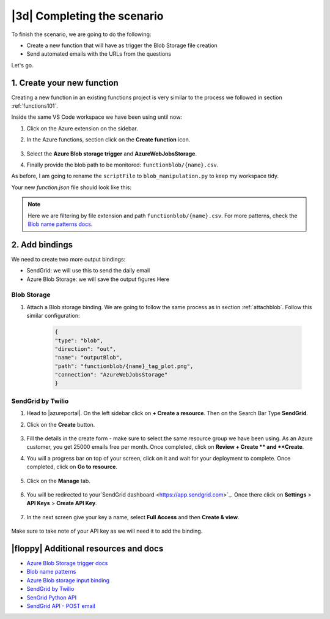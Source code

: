 |3d| Completing the scenario
==============================

To finish the scenario, we are going to do the following:

- Create a new function that will have as trigger the Blob Storage file creation
- Send automated emails with the URLs from the questions

Let's go.

1. Create your new function
------------------------------

Creating a new function in an existing functions project is very similar to the process we followed in section :ref:`functions101`.

Inside the same VS Code workspace we have been using until now:

#. Click on the Azure extension on the sidebar.
#. In the Azure functions, section click on the **Create function** icon.

    .. image:: _static/images/snaps/new_function.png
            :align: center
            :alt: Create function

#. Select the **Azure Blob storage trigger** and **AzureWebJobsStorage**.
#. Finally provide the blob path to be monitored: ``functionblob/{name}.csv``.

As before, I am going to rename the ``scriptFile`` to ``blob_manipulation.py`` to keep my workspace tidy.

Your new `function.json` file should look like this:

    .. literalinclude:: ../solutions/03-full-pipeline/blob-manipulation/function.json
        :language: json
        :caption: blob-manipulation/function.json

.. note:: Here we are filtering by file extension and path ``functionblob/{name}.csv``. For more patterns, check the `Blob name patterns docs <https://docs.microsoft.com/en-us/azure/azure-functions/functions-bindings-storage-blob-trigger?tabs=python#blob-name-patterns>`_.

2. Add bindings
------------------------------
We need to create two more output bindings:

- SendGrid: we will use this to send the daily email
- Azure Blob Storage: we will save the output figures Here

Blob Storage
******************************

#. Attach a Blob storage binding. We are going to follow the same process as in section :ref:`attachblob`. Follow this similar configuration:

    .. code-block:: json

        {
        "type": "blob",
        "direction": "out",
        "name": "outputBlob",
        "path": "functionblob/{name}_tag_plot.png",
        "connection": "AzureWebJobsStorage"
        }

SendGrid by Twilio
******************************

#. Head to |azureportal|. On the left sidebar click on **+ Create a resource**. Then on the Search Bar Type **SendGrid**.
#. Click on the **Create** button.

    .. image:: _static/images/snaps/sendgrid.png
        :align: center
        :alt: Create sendgrid

#. Fill the details in the create form - make sure to select the same resource group we have been using. As an Azure customer, you get 25000 emails free per month. Once completed, click on **Review + Create ** and **Create**.

#. You will a progress bar on top of your screen, click on it and wait for your deployment to complete. Once completed, click on **Go to resource**.


    .. image:: _static/images/snaps/sendgrid2.png
            :align: center
            :alt: Create sendgrid

#. Click on the **Manage** tab.

    .. image:: _static/images/snaps/sendgrid3.png
        :align: center
        :alt: Sengrid manage

#. You will be redirected to your`SendGrid dashboard <https://app.sendgrid.com>`_. Once there click on **Settings**  > **API Keys** > **Create API Key**.

    .. image:: _static/images/snaps/sendgrid4.png
        :align: center
        :alt: Create API key

#. In the next screen give your key a name, select **Full Access** and then **Create & view**.

    .. image:: _static/images/snaps/sendgrid5.png
        :align: center
        :alt: Create API key

Make sure to take note of your API key as we will need it to add the binding.




|floppy| Additional resources and docs
---------------------------------------

- `Azure Blob Storage trigger docs <https://docs.microsoft.com/en-us/azure/azure-functions/functions-bindings-storage-blob-trigger?tabs=python?WT.mc_id=pycon_tutorial-github-taallard>`_
- `Blob name patterns <https://docs.microsoft.com/en-us/azure/azure-functions/functions-bindings-storage-blob-trigger?tabs=python#blob-name-patterns?WT.mc_id=pycon_tutorial-github-taallard>`_
- `Azure Blob storage input binding <https://docs.microsoft.com/en-us/azure/azure-functions/functions-bindings-storage-blob-input?tabs=python?WT.mc_id=pycon_tutorial-github-taallard>`_
- `SendGrid by Twilio <https://sendgrid.com/docs/>`_
- `SenGrid Python API <https://github.com/sendgrid/sendgrid-python>`_
- `SendGrid API - POST email <https://github.com/sendgrid/sendgrid-python/blob/master/USAGE.md#post-mailsend>`_
